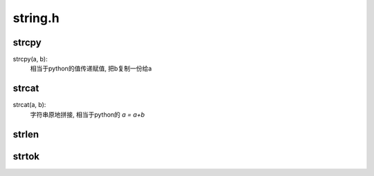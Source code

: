 ========================================
string.h
========================================


.. post:: 2023-02-20 22:06:49
  :tags: c, 标准库
  :category: 后端
  :author: YanQue
  :location: CD
  :language: zh-cn


.. _Cstring_strcpy:

strcpy
========================================

strcpy(a, b):
  相当于python的值传递赋值, 把b复制一份给a

strcat
========================================

strcat(a, b):
  字符串原地拼接, 相当于python的 `a = a+b`

strlen
========================================

.. function:: size_t strlen(const char *str)

  获取字符串长度

strtok
========================================

.. function:: char *strtok(char *s, const char *delim);

  字符串分割函数

  s是指向要分割的字符串的指针，delim是包含分隔符字符的字符串;
  线程不安全的，如果需要在多线程环境中使用,
  应当使用strtok_r函数或者其他线程安全的替代函数

  会同步修改原有字符串s.

  将一个字符串拆分成多个子字符串, 需要进行多次字符串拆分时,
  第一次调用时传入原始字符串，并在后续的调用中传入 NULL 作为第一个参数::

    char str[] = "it is test!";
    char *token;

    // 使用空格作为分隔符
    token = strtok(str, " ");

    // 后续用NULL即可
    while (token != NULL) {
        printf("%s\n", token);
        token = strtok(NULL, " ");
    }

  这是因为 strtok 函数会在原始字符串上插入空字符（\0）来截断子字符串.
  第一次调用时，它会从原始字符串开始处理，并返回第一个子字符串的指针;
  后续传入 NULL 作为第一个参数, 告诉 strtok 函数继续从上一次截断的位置开始处理，并返回下一个子字符串的指针
  (必须保证原始字符串是可修改的)

  .. note::

    特别要注意分割处理后原字符串 str 会变，变成第一个子字符串, 分割字符会被替换为 "\0"::

      #include <string.h>
      #include <stdio.h>

      int main()
      {
          char str[80] = "This is - www.runoob.com - website";
          const char s[2] = "-";
          char *token;

          /* 获取第一个子字符串 */
          token = strtok(str, s);

          /* 继续获取其他的子字符串 */
          while (token != NULL)
          {
              printf("%s\n", token);

              token = strtok(NULL, s);
          }
          printf("\n");
          for (int i = 0; i < 34;i++)
              printf("%c", str[i]);

          return (0);
      }

    输出::

      This is
        www.runoob.com
        website

      This is  www.runoob.com  website






